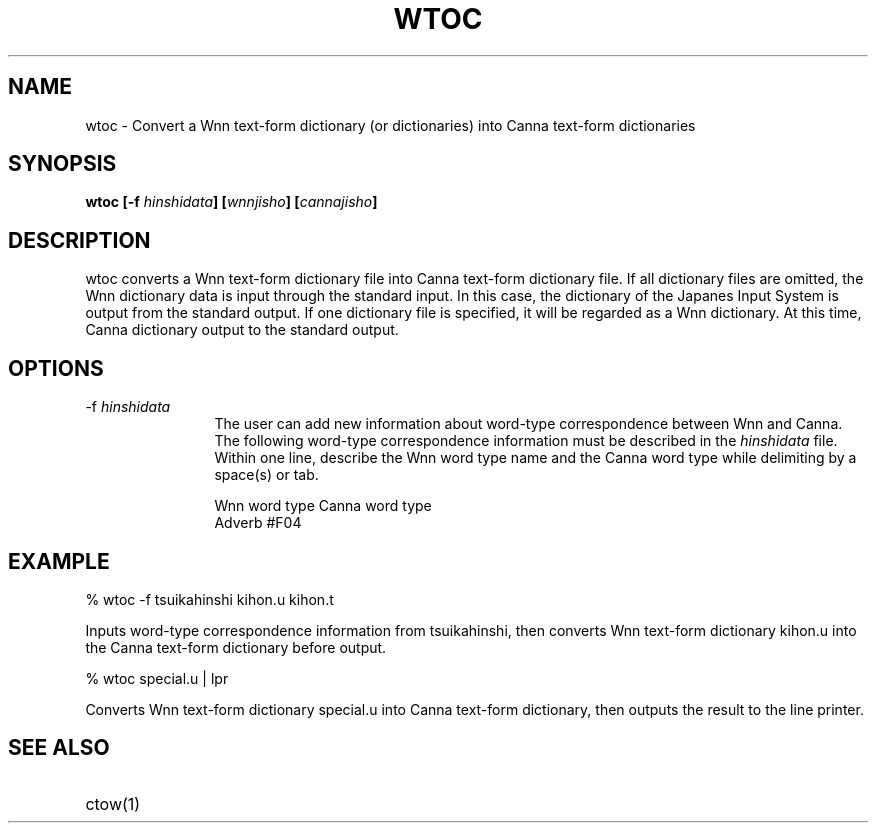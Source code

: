 .TH WTOC 1
.SH "NAME"
wtoc \- Convert a Wnn text-form dictionary (or dictionaries) into
Canna text-form dictionaries
.SH "SYNOPSIS"
.B "wtoc [\-f \fIhinshidata\fP] [\fIwnnjisho\fP] [\fIcannajisho\fP]"
.SH "DESCRIPTION"
.PP
wtoc converts a Wnn text-form dictionary file into Canna text-form
dictionary file.  If all dictionary files
are omitted, the Wnn dictionary data is input through the standard
input.  In this case, the dictionary of the Japanes Input System is
output from the standard output.  If one dictionary file is specified,
it will be regarded as a Wnn dictionary.  At this time, Canna
dictionary output to the standard output.
.SH "OPTIONS"
.IP "\-f \fIhinshidata\fP" 12
The user can add new information about word-type correspondence
between Wnn and Canna.  The following word-type correspondence
information must be described in the \fIhinshidata\fP file.  Within 
one line, describe the Wnn word type name and the Canna word type 
while delimiting by a space(s) or tab.
.sp
.nf
  Wnn word type       Canna word type
.br
  Adverb              #F04
.fi
.SH "EXAMPLE"
.nf
% wtoc -f tsuikahinshi kihon.u kihon.t
.fi
.sp
Inputs word-type correspondence information from tsuikahinshi,
then converts Wnn text-form dictionary kihon.u into the Canna
text-form dictionary before output.
.sp
.nf
% wtoc special.u | lpr
.fi
.sp
Converts Wnn text-form dictionary special.u into Canna text-form
dictionary, then outputs the result to the line printer.
.SH "SEE ALSO"
.IP "ctow(1)" 12

.\" Copyright 1994 NEC Corporation, Tokyo, Japan.
.\"
.\" Permission to use, copy, modify, distribute and sell this software
.\" and its documentation for any purpose is hereby granted without
.\" fee, provided that the above copyright notice appear in all copies
.\" and that both that copyright notice and this permission notice
.\" appear in supporting documentation, and that the name of NEC
.\" Corporation not be used in advertising or publicity pertaining to
.\" distribution of the software without specific, written prior
.\" permission.  NEC Corporation makes no representations about the
.\" suitability of this software for any purpose.  It is provided "as
.\" is" without express or implied warranty.
.\"
.\" NEC CORPORATION DISCLAIMS ALL WARRANTIES WITH REGARD TO THIS SOFTWARE,
.\" INCLUDING ALL IMPLIED WARRANTIES OF MERCHANTABILITY AND FITNESS, IN 
.\" NO EVENT SHALL NEC CORPORATION BE LIABLE FOR ANY SPECIAL, INDIRECT OR
.\" CONSEQUENTIAL DAMAGES OR ANY DAMAGES WHATSOEVER RESULTING FROM LOSS OF 
.\" USE, DATA OR PROFITS, WHETHER IN AN ACTION OF CONTRACT, NEGLIGENCE OR 
.\" OTHER TORTUOUS ACTION, ARISING OUT OF OR IN CONNECTION WITH THE USE OR 
.\" PERFORMANCE OF THIS SOFTWARE. 
.\"
.\" $Id: wtoc.man,v 1.4 1994/01/27 09:59:50 kon Exp $
